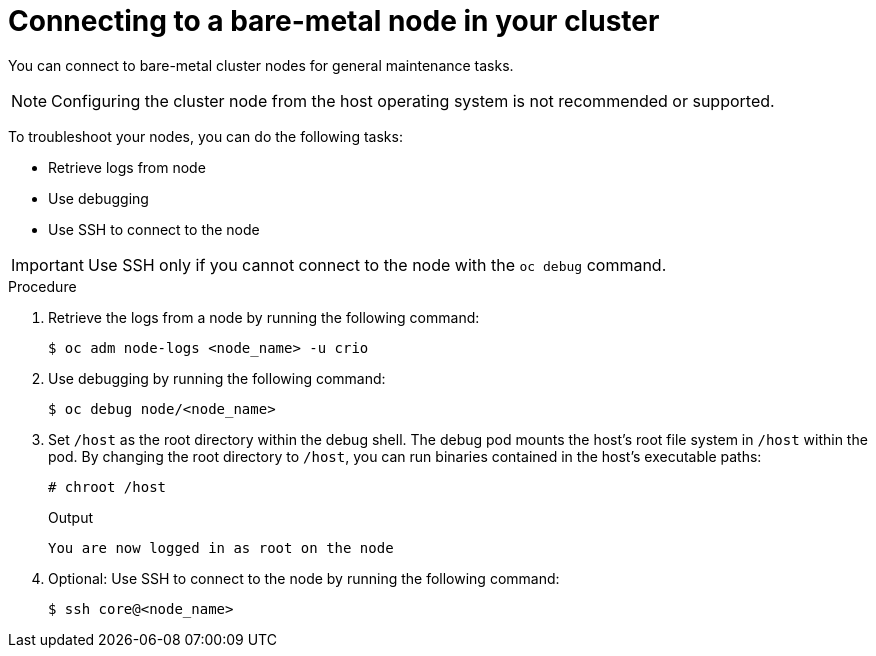 // Module included in the following assemblies:
//
// * edge_computing/day_2_core_cnf_clusters/troubleshooting/telco-troubleshooting-bmn-maintenance.adoc

:_mod-docs-content-type: PROCEDURE
[id="telco-troubleshooting-bmn-connect-to-node_{context}"]
= Connecting to a bare-metal node in your cluster

You can connect to bare-metal cluster nodes for general maintenance tasks.

[NOTE]
====
Configuring the cluster node from the host operating system is not recommended or supported.
====

To troubleshoot your nodes, you can do the following tasks:

* Retrieve logs from node
* Use debugging
* Use SSH to connect to the node

[IMPORTANT]
====
Use SSH only if you cannot connect to the node with the `oc debug` command.
====

.Procedure

. Retrieve the logs from a node by running the following command:
+
[source,terminal]
----
$ oc adm node-logs <node_name> -u crio
----

. Use debugging by running the following command:
+
[source,terminal]
----
$ oc debug node/<node_name>
----

. Set `/host` as the root directory within the debug shell. The debug pod mounts the host’s root file system in `/host` within the pod. By changing the root directory to `/host`, you can run binaries contained in the host’s executable paths:
+
--
[source,terminal]
----
# chroot /host
----

.Output
[source,terminal]
----
You are now logged in as root on the node
----
--

. Optional: Use SSH to connect to the node by running the following command:
+
[source,terminal]
----
$ ssh core@<node_name>
----
